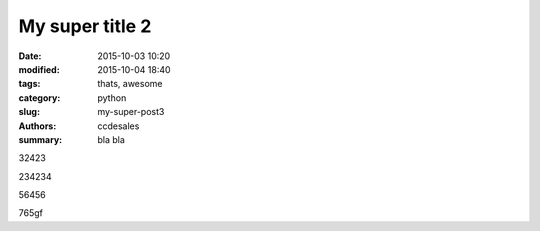 My super title 2
################

:date: 2015-10-03 10:20
:modified: 2015-10-04 18:40
:tags: thats, awesome
:category: python
:slug: my-super-post3
:authors: ccdesales
:summary: bla bla 

32423

234234


56456


765gf
